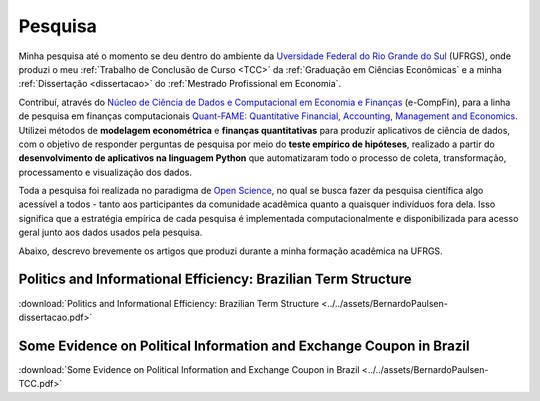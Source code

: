 .. raw:: html
    
    <style>
    .my-box {
    border: 1px solid #ddd;
    border-radius: 6px;
    padding: 10px;
    margin-bottom: 10px
    }
    </style>

.. _pesquisa:

Pesquisa
********

Minha pesquisa até o momento se deu dentro do ambiente da
`Uversidade Federal do Rio Grande do Sul <http://www.ufrgs.br/ufrgs/inicial>`_ (UFRGS),
onde produzi o meu :ref:`Trabalho de Conclusão de Curso <TCC>` da 
:ref:`Graduação em Ciências Econômicas` e a minha :ref:`Dissertação <dissertacao>` do
:ref:`Mestrado Profissional em Economia`.

Contribuí, através do `Núcleo de Ciência de Dados e Computacional em Economia e Finanças <https://www.ufrgs.br/ecompfin/>`_ (e-CompFin), para a linha de pesquisa em finanças computacionais `Quant-FAME: Quantitative Financial, Accounting, Management and Economics <http://dgp.cnpq.br/dgp/espelhogrupo/37785>`_.
Utilizei métodos de **modelagem econométrica** e **finanças quantitativas** para produzir aplicativos de ciência de dados, com o objetivo de responder perguntas de pesquisa por meio do **teste empírico de hipóteses**, realizado a partir do **desenvolvimento de aplicativos na linguagem Python** que automatizaram todo o processo de coleta, transformação, processamento e visualização dos dados.

Toda a pesquisa foi realizada no paradigma de 
`Open Science <https://en.wikipedia.org/wiki/Open_science>`_, no qual se busca fazer
da pesquisa científica algo acessível a todos - tanto aos participantes da comunidade
acadêmica quanto a quaisquer indivíduos fora dela. Isso significa que a estratégia
empírica de cada pesquisa é implementada computacionalmente e disponibilizada para
acesso geral junto aos dados usados pela pesquisa.

Abaixo, descrevo brevemente os artigos que produzi durante a minha formação acadêmica na UFRGS.

.. _TCC:

Politics and Informational Efficiency: Brazilian Term Structure
===============================================================

.. raw:: html

    <embed>
    <div class="my-box">
    <h4>
    Resumo
    </h4>
    <div class="my-box">
    <p align="justify">
    A política econômica, como afeta o estado da economia, tem um grande impacto nos
    retornos de ativos financeiros. A continuidade ou mudança na política econômica,
    entretanto, não ocorre sem contexto, sendo sempre resultado do contínuo processo
    político do dia a dia. Nesse contexto, o problema abordado nesta pesquisa é se a
    política diária afeta a dinâmica da estrutura a termo das taxas de juros. Utilizamos a
    técnica de web-scraping para coletar notícias políticas dos principais portais de notícias
    brasileiros. Consideramos a estrutura a termo da taxa de depósitos interbancários de
    um dia, que está intimamente relacionada à política monetária brasileira, e estimamos a
    estrutura a termo com dados sobre a taxa de juros atual e seus contratos futuros. Por
    fim, testamos se o volume diário de notícias políticas causa volatilidade na estrutura a
    termo das taxas de juros. Descobrimos que a política afeta a estrutura a termo das
    taxas de juros. Para vencimentos específicos e com defasagens limitadas, nossos
    resultados mostram causalidade significativa entre notícias políticas e a estrutura a
    termo. As principais implicações de nossas descobertas estão relacionadas ao
    gerenciamento de risco em carteiras de investimento. A política do dia a dia mostra-se
    uma valiosa fonte de informação para a previsão do risco da estrutura a termo, e assim
    os dados sobre os eventos do processo político contínuo podem ser adicionados ao
    conjunto de informações utilizadas pelos investidores no processo de gestão de
    carteiras.
    </p>
    </div>
    </div>
    </embed>

:download:`Politics and Informational Efficiency: Brazilian Term Structure <../../assets/BernardoPaulsen-dissertacao.pdf>`

.. _dissertacao:

Some Evidence on Political Information and Exchange Coupon in Brazil
====================================================================

.. raw:: html

    <embed>
    <div class="my-box">
    <h4>
    Abstract
    </h4>
    <div class="my-box">
    <p align="justify">
    We investigate whether political news affect the exchange coupon in Brazil, on a period
    ranging from November 24, 2016, until April 16, 2019. Our sample of news was collected
    via web scrapping, which we applied on a Brazilian news portal. We used two measures
    for the exchange coupon, and we utilized a GARCH model to estimate conditional volatil-
    ity, which we filtered with both parametric and non-parametric approach. The results from
    the parametric analysis indicate that the exchange coupon was affected by the corruption
    scandal of President Temer (May 2017), the announcement of Jair Bolsonaro as candi-
    date for the republic’s presidency (July, 2018), the first round of the presidential elections
    (October, 2018), and the announcement of a new Pension Reform (January, 2019). The
    results from the non-parametric analysis indicate that, besides the events above, the ex-
    change coupon was also affected by news related to the Labour Reform (March 2017) and
    the impeachment requests of President Temer following the corruption scandal (August
    and October 2017).
    </p>
    </div>
    </div>
    </embed>

:download:`Some Evidence on Political Information and Exchange Coupon in Brazil <../../assets/BernardoPaulsen-TCC.pdf>`
